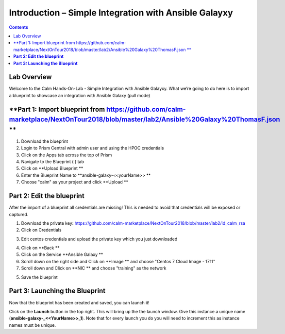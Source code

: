 **********************************************************
**Introduction – Simple Integration with Ansible Galayxy**
**********************************************************

.. contents::

Lab Overview
************

Welcome to the Calm Hands-On-Lab - Simple Integration with Ansible Galayxy.
What we’re going to do here is to import a blueprint to showcase an integration
with Ansible Galaxy (pull mode)


**Part 1: Import blueprint from https://github.com/calm-marketplace/NextOnTour2018/blob/master/lab2/Ansible%20Galaxy%20ThomasF.json **
*****************************************

1. Download the blueprint

2. Login to Prism Central with admin user and using the HPOC credentials

3. Click on the Apps tab across the top of Prism

4. Navigate to the Blueprint ( |image2| ) tab

5. Click on **Upload Blueprint **

6. Enter the Blueprint Name to **ansible-galaxy-<<yourName>> **

7. Choose "calm" as your project and click **Upload **

**Part 2: Edit the blueprint**
**************************************

After the import of a blueprint all credentials are missing! This is needed to avoid that credentials will be exposed or captured.

1. Download the private key: https://github.com/calm-marketplace/NextOnTour2018/blob/master/lab2/id_calm_rsa

2. Click on Credentials

|image17|

3. Edit centos credentials and upload the private key which you just downloaded

|image18|

4. Click on **Back **

5. Click on the Service **Ansible Galaxy **

6. Scroll down on the right side and Click on **Image ** and choose "Centos 7 Cloud Image - 1711"

7. Scroll down and Click on **NIC ** and choose "training" as the network

5. Save the blueprint

**Part 3: Launching the Blueprint**
***********************************

Now that the blueprint has been created and saved, you can launch it!

Click on the **Launch** button in the top right. This will bring up the
the launch window. Give this instance a unique name
(**ansible-galaxy-\_<<YourName>>\_1**). Note that for every launch you do you will
need to increment this as instance names must be unique.


.. |image1| image:: ./media/image2.png
   :width: 3.84792in
   :height: 4.45278in
.. |image2| image:: ./media/image3.png
   :width: 0.23611in
   :height: 0.23611in
.. |image3| image:: ./media/image4.png
   :width: 5.79314in
   :height: 3.93637in
.. |image4| image:: ./media/image5.png
   :width: 3.03690in
   :height: 3.84580in
.. |image5| image:: ./media/image6.png
   :width: 0.88889in
   :height: 0.22222in
.. |image6| image:: ./media/image7.png
   :width: 2.90364in
   :height: 3.25278in
.. |image7| image:: ./media/image8.png
   :width: 3.19237in
   :height: 3.35452in
.. |/Users/nathancox/Desktop/Screen Shot 2017-11-29 at 11.54.22 AM.png| image:: ./media/media/image9.png
   :width: 2.99372in
   :height: 3.22371in
.. |/Users/nathancox/Desktop/Screen Shot 2017-11-29 at 12.03.25 PM.png| image:: ./media/media/image10.png
   :width: 3.01458in
   :height: 5.12232in
.. |image11| image:: ./media/image12.png
   :width: 5.76458in
   :height: 1.57328in
.. |image12| image:: ./media/image13.png
   :width: 6.50000in
   :height: 1.52603in
.. |image13| image:: ./media/image14.png
   :width: 6.50000in
   :height: 3.04638in
.. |image14| image:: ./media/image15.png
   :width: 3.93125in
   :height: 3.18666in
.. |image15| image:: ./media/image16.png
   :width: 4.34792in
   :height: 3.60663in
.. |image17| image:: ./media/image17.png
   :width: 4.34792in
   :height: 3.60663in
.. |image18| image:: ./media/image18.png
   :width: 4.34792in
   :height: 3.60663in
